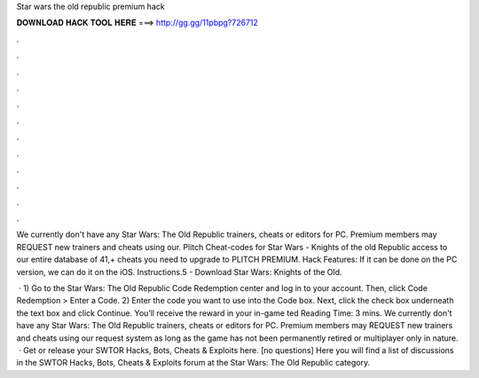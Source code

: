 Star wars the old republic premium hack



𝐃𝐎𝐖𝐍𝐋𝐎𝐀𝐃 𝐇𝐀𝐂𝐊 𝐓𝐎𝐎𝐋 𝐇𝐄𝐑𝐄 ===> http://gg.gg/11pbpg?726712



.



.



.



.



.



.



.



.



.



.



.



.

We currently don't have any Star Wars: The Old Republic trainers, cheats or editors for PC. Premium members may REQUEST new trainers and cheats using our. Plitch Cheat-codes for Star Wars - Knights of the old Republic access to our entire database of 41,+ cheats you need to upgrade to PLITCH PREMIUM. Hack Features: If it can be done on the PC version, we can do it on the iOS. Instructions.5 - Download Star Wars: Knights of the Old.

 · 1) Go to the Star Wars: The Old Republic Code Redemption center and log in to your account. Then, click Code Redemption > Enter a Code. 2) Enter the code you want to use into the Code box. Next, click the check box underneath the text box and click Continue. You’ll receive the reward in your in-game ted Reading Time: 3 mins. We currently don't have any Star Wars: The Old Republic trainers, cheats or editors for PC. Premium members may REQUEST new trainers and cheats using our request system as long as the game has not been permanently retired or multiplayer only in nature.  · Get or release your SWTOR Hacks, Bots, Cheats & Exploits here. [no questions] Here you will find a list of discussions in the SWTOR Hacks, Bots, Cheats & Exploits forum at the Star Wars: The Old Republic category.
